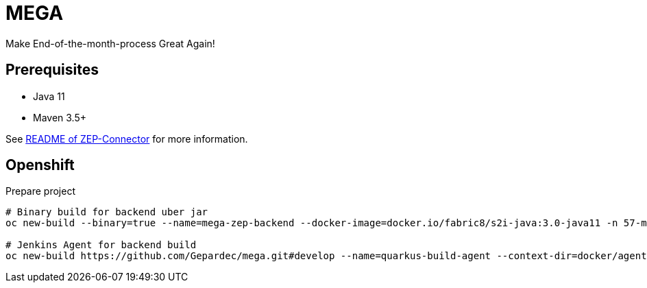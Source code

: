 = MEGA

Make End-of-the-month-process Great Again!

== Prerequisites

- Java 11
- Maven 3.5+

See link:mega-zep-connector/README.adoc[README of ZEP-Connector] for more information.

== Openshift

.Prepare project
[source,bash]
----
# Binary build for backend uber jar
oc new-build --binary=true --name=mega-zep-backend --docker-image=docker.io/fabric8/s2i-java:3.0-java11 -n 57-mega-dev

# Jenkins Agent for backend build
oc new-build https://github.com/Gepardec/mega.git#develop --name=quarkus-build-agent --context-dir=docker/agent-quarkus


----

